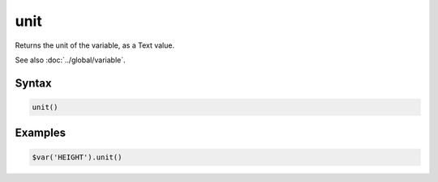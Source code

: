 unit
====

Returns the unit of the variable, as a Text value.

See also :doc:`../global/variable`.

Syntax
------

.. code-block:: javascript

  unit()

Examples
--------

.. code-block:: javascript

  $var('HEIGHT').unit()
